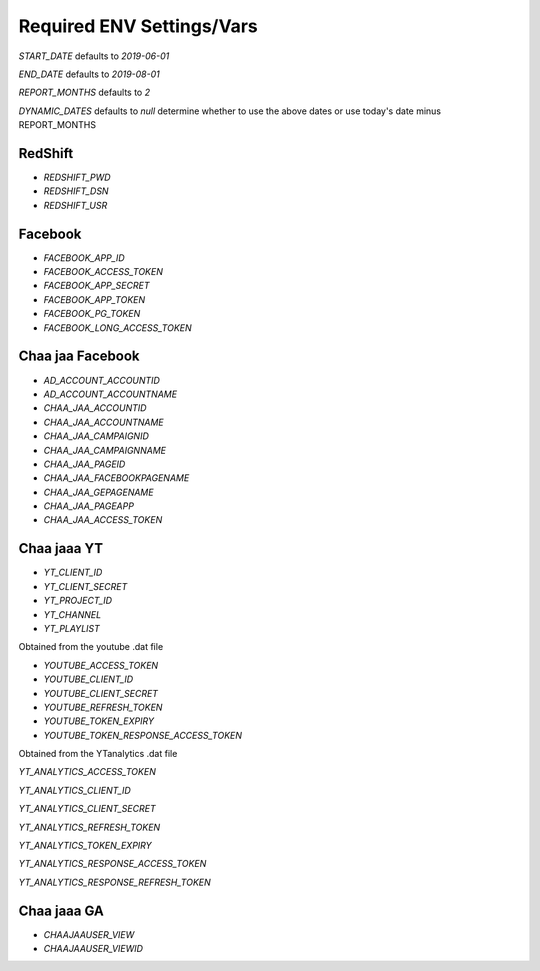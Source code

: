 Required ENV Settings/Vars
~~~~~~~~~~~~~~~~~~~~~~~~~~

`START_DATE` defaults to `2019-06-01`

`END_DATE` defaults to `2019-08-01`

`REPORT_MONTHS` defaults to `2`

`DYNAMIC_DATES` defaults to `null` determine whether to use the above dates or use today's date minus REPORT_MONTHS

RedShift
========

- `REDSHIFT_PWD` 

- `REDSHIFT_DSN` 

- `REDSHIFT_USR`


Facebook
========

- `FACEBOOK_APP_ID`

- `FACEBOOK_ACCESS_TOKEN`

- `FACEBOOK_APP_SECRET`

- `FACEBOOK_APP_TOKEN`

- `FACEBOOK_PG_TOKEN`

- `FACEBOOK_LONG_ACCESS_TOKEN`


Chaa jaa Facebook
=================

- `AD_ACCOUNT_ACCOUNTID`

- `AD_ACCOUNT_ACCOUNTNAME`


- `CHAA_JAA_ACCOUNTID`

- `CHAA_JAA_ACCOUNTNAME`

- `CHAA_JAA_CAMPAIGNID`

- `CHAA_JAA_CAMPAIGNNAME`


- `CHAA_JAA_PAGEID`

- `CHAA_JAA_FACEBOOKPAGENAME`

- `CHAA_JAA_GEPAGENAME`

- `CHAA_JAA_PAGEAPP`

- `CHAA_JAA_ACCESS_TOKEN`


Chaa jaaa YT
============

- `YT_CLIENT_ID`

- `YT_CLIENT_SECRET`

- `YT_PROJECT_ID`

- `YT_CHANNEL`

- `YT_PLAYLIST`


Obtained from the youtube .dat file

- `YOUTUBE_ACCESS_TOKEN`

- `YOUTUBE_CLIENT_ID`

- `YOUTUBE_CLIENT_SECRET`

- `YOUTUBE_REFRESH_TOKEN`

- `YOUTUBE_TOKEN_EXPIRY`

- `YOUTUBE_TOKEN_RESPONSE_ACCESS_TOKEN`


Obtained from the YTanalytics .dat file

`YT_ANALYTICS_ACCESS_TOKEN`

`YT_ANALYTICS_CLIENT_ID`

`YT_ANALYTICS_CLIENT_SECRET`

`YT_ANALYTICS_REFRESH_TOKEN`

`YT_ANALYTICS_TOKEN_EXPIRY`

`YT_ANALYTICS_RESPONSE_ACCESS_TOKEN`

`YT_ANALYTICS_RESPONSE_REFRESH_TOKEN`


Chaa jaaa GA
============

- `CHAAJAAUSER_VIEW`

- `CHAAJAAUSER_VIEWID`
